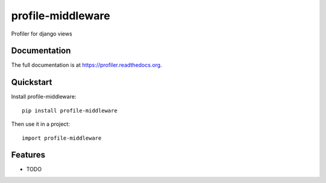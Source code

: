 =============================
profile-middleware
=============================

.. image:: https://badge.fury.io/py/profiler.png
    :target: https://badge.fury.io/py/django_profiler

.. image:: https://travis-ci.org/vinu76jsr/django_profiler.png?branch=master
    :target: https://travis-ci.org/vinu76jsr/django_profiler

.. image:: https://coveralls.io/repos/vinu76jsr/django_profiler/badge.png?branch=master
    :target: https://coveralls.io/r/vinu76jsr/django_profiler?branch=master

Profiler for django views

Documentation
-------------

The full documentation is at https://profiler.readthedocs.org.

Quickstart
----------

Install profile-middleware::

    pip install profile-middleware

Then use it in a project::

    import profile-middleware

Features
--------

* TODO